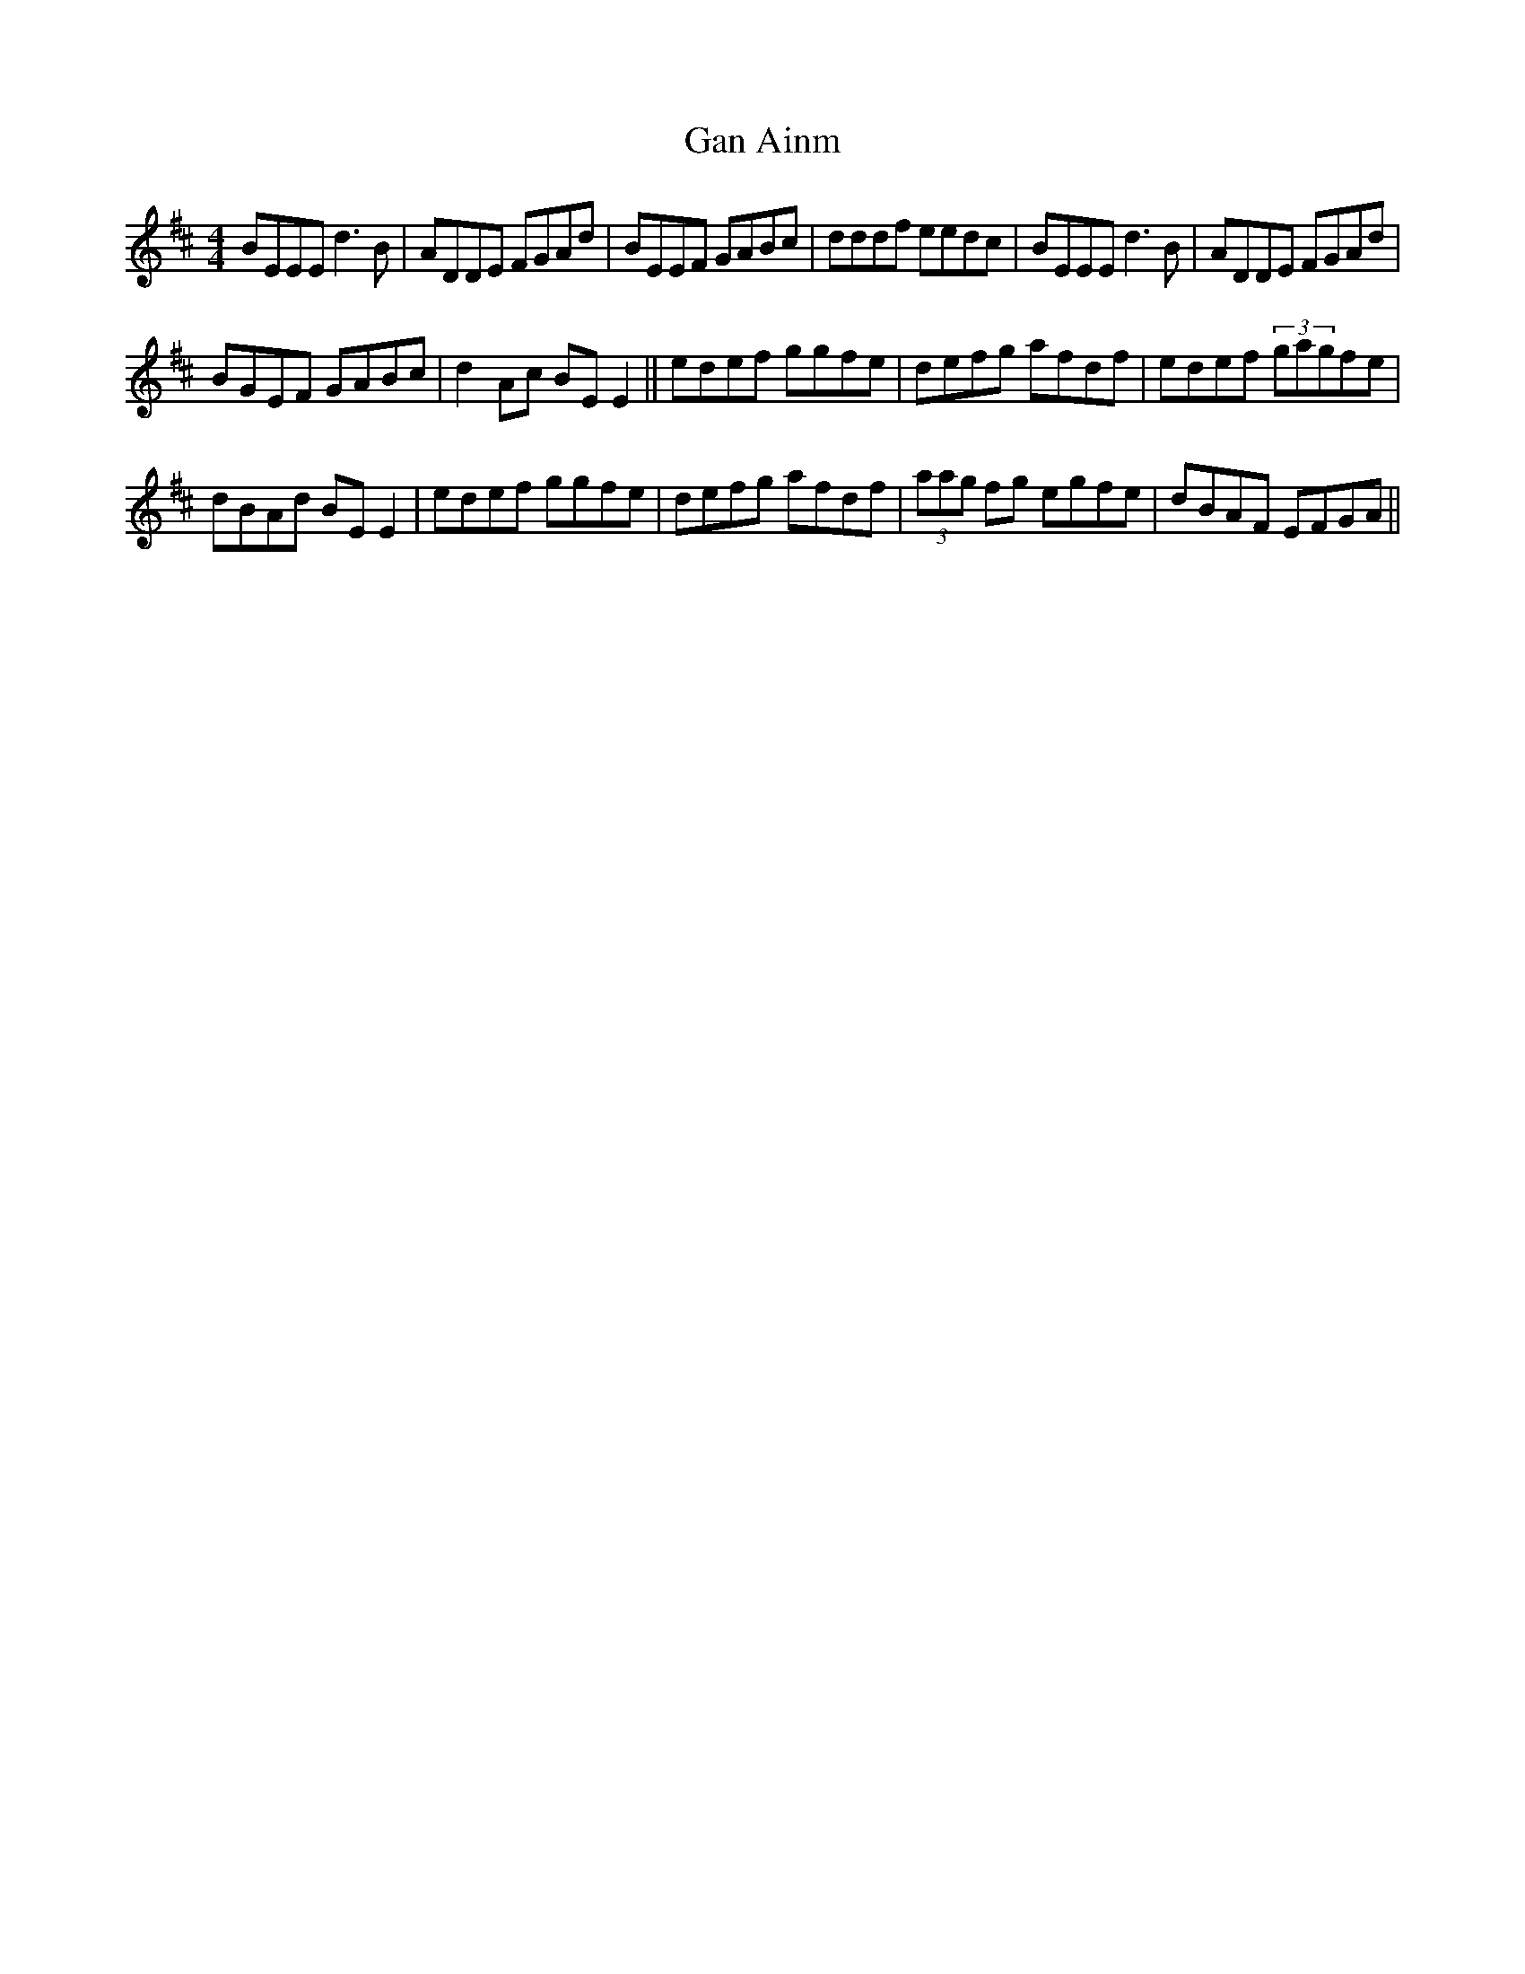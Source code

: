 X:68
T:Gan Ainm
S:Paidraig McDonagh, Galway (banjo)
D:Private tape
R:Reel
N:As played
Z:Bernie Stocks
M:4/4
K:D %Em modal
BEEE d3B | ADDE FGAd | BEEF GABc | dddf eedc | BEEE d3B | ADDE FGAd |
BGEF GABc | d2Ac BEE2 || edef ggfe | defg afdf | edef (3gagfe |
dBAd BEE2 | edef ggfe | defg afdf | (3aag fg egfe | dBAF EFGA ||
